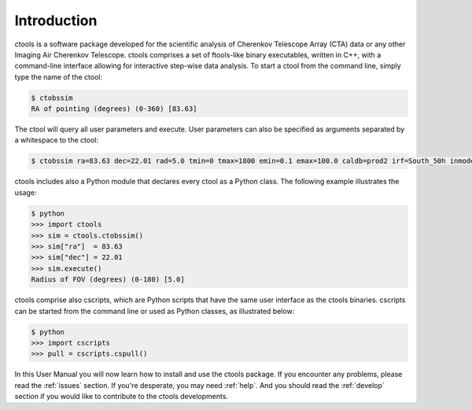 .. _sec_introduction:

Introduction
============

ctools is a software package developed for the scientific analysis of 
Cherenkov Telescope Array (CTA) data or any other Imaging Air Cherenkov 
Telescope. ctools comprises a set of ftools-like binary executables, 
written in C++, with a command-line interface allowing for interactive
step-wise data analysis. To start a ctool from the command line, simply 
type the name of the ctool:

.. code-block:: bash

  $ ctobssim
  RA of pointing (degrees) (0-360) [83.63] 

The ctool will query all user parameters and execute. User parameters can
also be specified as arguments separated by a whitespace to the ctool:

.. code-block:: bash

  $ ctobssim ra=83.63 dec=22.01 rad=5.0 tmin=0 tmax=1800 emin=0.1 emax=100.0 caldb=prod2 irf=South_50h inmodel=$CTOOLS/share/models/crab.xml outevents=events.fits

ctools includes also a Python module that declares every ctool as a
Python class. The following example illustrates the usage:

.. code-block:: bash

  $ python
  >>> import ctools
  >>> sim = ctools.ctobssim()
  >>> sim["ra"]  = 83.63
  >>> sim["dec"] = 22.01
  >>> sim.execute()
  Radius of FOV (degrees) (0-180) [5.0]

ctools comprise also cscripts, which are Python scripts that have the same 
user interface as the ctools binaries. cscripts can be started from the 
command line or used as Python classes, as illustrated below:

.. code-block:: bash

  $ python
  >>> import cscripts
  >>> pull = cscripts.cspull()

In this User Manual you will now learn how to install and use the ctools
package.
If you encounter any problems, please read the :ref:`issues` section.
If you're desperate, you may need :ref:`help`.
And you should read the :ref:`develop` section if you would like to 
contribute to the ctools developments.
